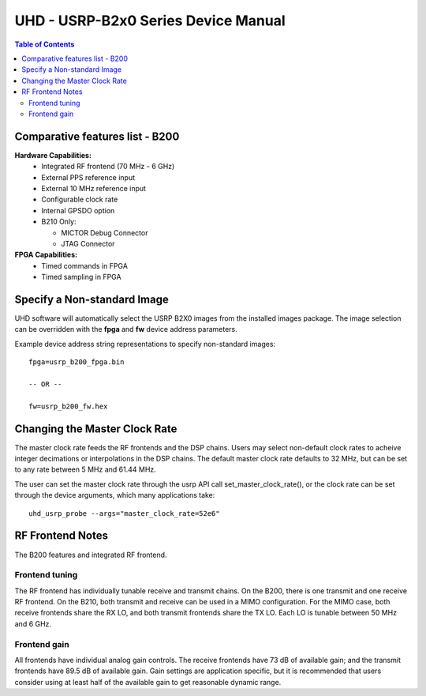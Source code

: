 ========================================================================
UHD - USRP-B2x0 Series Device Manual
========================================================================

.. contents:: Table of Contents

------------------------------------------------------------------------
Comparative features list - B200
------------------------------------------------------------------------

**Hardware Capabilities:**
 * Integrated RF frontend (70 MHz - 6 GHz)
 * External PPS reference input
 * External 10 MHz reference input
 * Configurable clock rate
 * Internal GPSDO option
 * B210 Only:

   * MICTOR Debug Connector
   * JTAG Connector

**FPGA Capabilities:**
 * Timed commands in FPGA
 * Timed sampling in FPGA

------------------------------------------------------------------------
Specify a Non-standard Image
------------------------------------------------------------------------
UHD software will automatically select the USRP B2X0 images from the installed images package.
The image selection can be overridden with the **fpga** and **fw** device address parameters.

Example device address string representations to specify non-standard images:

::

    fpga=usrp_b200_fpga.bin

    -- OR --

    fw=usrp_b200_fw.hex

------------------------------------------------------------------------
Changing the Master Clock Rate
------------------------------------------------------------------------
The master clock rate feeds the RF frontends and the DSP chains.
Users may select non-default clock rates to acheive integer decimations or interpolations in the DSP chains.
The default master clock rate defaults to 32 MHz, but can be set to any rate between 5 MHz and 61.44 MHz.

The user can set the master clock rate through the usrp API call set_master_clock_rate(),
or the clock rate can be set through the device arguments, which many applications take:
::

    uhd_usrp_probe --args="master_clock_rate=52e6"

------------------------------------------------------------------------
RF Frontend Notes
------------------------------------------------------------------------
The B200 features and integrated RF frontend.

^^^^^^^^^^^^^^^^^^^^^^^^^^^^^^^^^^^^
Frontend tuning
^^^^^^^^^^^^^^^^^^^^^^^^^^^^^^^^^^^^
The RF frontend has individually tunable receive and transmit chains.
On the B200, there is one transmit and one receive RF frontend.
On the B210, both transmit and receive can be used in a MIMO configuration.
For the MIMO case, both receive frontends share the RX LO,
and both transmit frontends share the TX LO.
Each LO is tunable between 50 MHz and 6 GHz.

^^^^^^^^^^^^^^^^^^^^^^^^^^^^^^^^^^^^
Frontend gain
^^^^^^^^^^^^^^^^^^^^^^^^^^^^^^^^^^^^
All frontends have individual analog gain controls.
The receive frontends have 73 dB of available gain;
and the transmit frontends have 89.5 dB of available gain.
Gain settings are application specific,
but it is recommended that users consider using at least
half of the available gain to get reasonable dynamic range.
